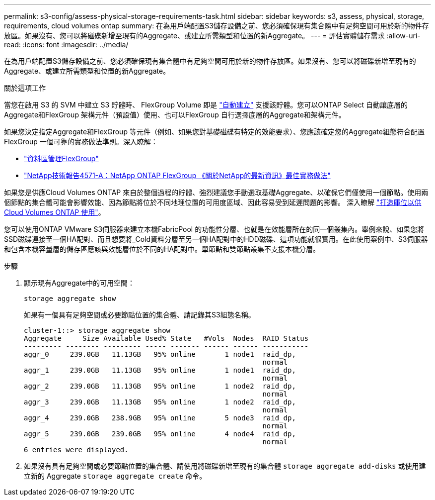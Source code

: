 ---
permalink: s3-config/assess-physical-storage-requirements-task.html 
sidebar: sidebar 
keywords: s3, assess, physical, storage, requirements, cloud volumes ontap 
summary: 在為用戶端配置S3儲存設備之前、您必須確保現有集合體中有足夠空間可用於新的物件存放區。如果沒有、您可以將磁碟新增至現有的Aggregate、或建立所需類型和位置的新Aggregate。 
---
= 評估實體儲存需求
:allow-uri-read: 
:icons: font
:imagesdir: ../media/


[role="lead"]
在為用戶端配置S3儲存設備之前、您必須確保現有集合體中有足夠空間可用於新的物件存放區。如果沒有、您可以將磁碟新增至現有的Aggregate、或建立所需類型和位置的新Aggregate。

.關於這項工作
當您在啟用 S3 的 SVM 中建立 S3 貯體時、 FlexGroup Volume 即是 link:../s3-config/architecture.html#automatic-flexgroup-sizing-with-ontap-9-14-1-and-later["自動建立"^] 支援該貯體。您可以ONTAP Select 自動讓底層的Aggregate和FlexGroup 架構元件（預設值）使用、也可以FlexGroup 自行選擇底層的Aggregate和架構元件。

如果您決定指定Aggregate和FlexGroup 等元件（例如、如果您對基礎磁碟有特定的效能要求）、您應該確定您的Aggregate組態符合配置FlexGroup 一個可靠的實務做法準則。深入瞭解：

* link:../flexgroup/index.html["資料區管理FlexGroup"]
* https://www.netapp.com/pdf.html?item=/media/17251-tr4571apdf.pdf["NetApp技術報告4571-A：NetApp ONTAP FlexGroup 《關於NetApp的最新資訊》最佳實務做法"^]


如果您是供應Cloud Volumes ONTAP 來自於整個過程的貯體、強烈建議您手動選取基礎Aggregate、以確保它們僅使用一個節點。使用兩個節點的集合體可能會影響效能、因為節點將位於不同地理位置的可用度區域、因此容易受到延遲問題的影響。  深入瞭解 link:create-bucket-task.html["打造庫位以供Cloud Volumes ONTAP 使用"]。

您可以使用ONTAP VMware S3伺服器來建立本機FabricPool 的功能性分層、也就是在效能層所在的同一個叢集內。舉例來說、如果您將SSD磁碟連接至一個HA配對、而且想要將_Cold資料分層至另一個HA配對中的HDD磁碟、這項功能就很實用。在此使用案例中、S3伺服器和包含本機容量層的儲存區應該與效能層位於不同的HA配對中。單節點和雙節點叢集不支援本機分層。

.步驟
. 顯示現有Aggregate中的可用空間：
+
`storage aggregate show`

+
如果有一個具有足夠空間或必要節點位置的集合體、請記錄其S3組態名稱。

+
[listing]
----
cluster-1::> storage aggregate show
Aggregate     Size Available Used% State   #Vols  Nodes  RAID Status
--------- -------- --------- ----- ------- ------ ------ -----------
aggr_0     239.0GB   11.13GB   95% online       1 node1  raid_dp,
                                                         normal
aggr_1     239.0GB   11.13GB   95% online       1 node1  raid_dp,
                                                         normal
aggr_2     239.0GB   11.13GB   95% online       1 node2  raid_dp,
                                                         normal
aggr_3     239.0GB   11.13GB   95% online       1 node2  raid_dp,
                                                         normal
aggr_4     239.0GB   238.9GB   95% online       5 node3  raid_dp,
                                                         normal
aggr_5     239.0GB   239.0GB   95% online       4 node4  raid_dp,
                                                         normal
6 entries were displayed.
----
. 如果沒有具有足夠空間或必要節點位置的集合體、請使用將磁碟新增至現有的集合體 `storage aggregate add-disks` 或使用建立新的 Aggregate `storage aggregate create` 命令。

